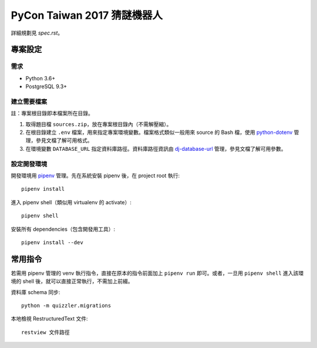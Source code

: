 ============================
PyCon Taiwan 2017 猜謎機器人
============================

詳細規劃見 `spec.rst`。


專案設定
=============

需求
---------

* Python 3.6+
* PostgreSQL 9.3+


建立需要檔案
------------

註：專案根目錄即本檔案所在目錄。

1. 取得題目檔 ``sources.zip``，放在專案根目錄內（不需解壓縮）。
2. 在根目錄建立 ``.env`` 檔案，用來指定專案環境變數。檔案格式類似一般用來 source 的 Bash 檔，使用 `python-dotenv`_ 管理，參見文檔了解可用格式。
3. 在環境變數 ``DATABASE_URL`` 指定資料庫路徑。資料庫路徑資訊由 `dj-database-url`_ 管理，參見文檔了解可用參數。

.. _`python-dotenv`: https://github.com/theskumar/python-dotenv
.. _`dj-database-url`: https://github.com/kennethreitz/dj-database-url


設定開發環境
------------

開發環境用 pipenv_ 管理。先在系統安裝 pipenv 後，在 project root 執行::

    pipenv install

進入 pipenv shell（類似用 virtualenv 的 activate）::

    pipenv shell

安裝所有 dependencies（包含開發用工具）::

    pipenv install --dev

.. _pipenv: http://docs.pipenv.org


常用指令
=========

若需用 pipenv 管理的 venv 執行指令，直接在原本的指令前面加上 ``pipenv run`` 即可。或者，一旦用 ``pipenv shell`` 進入該環境的 shell 後，就可以直接正常執行，不需加上前綴。

資料庫 schema 同步::

    python -m quizzler.migrations


本地檢視 RestructuredText 文件::

    restview 文件路徑
